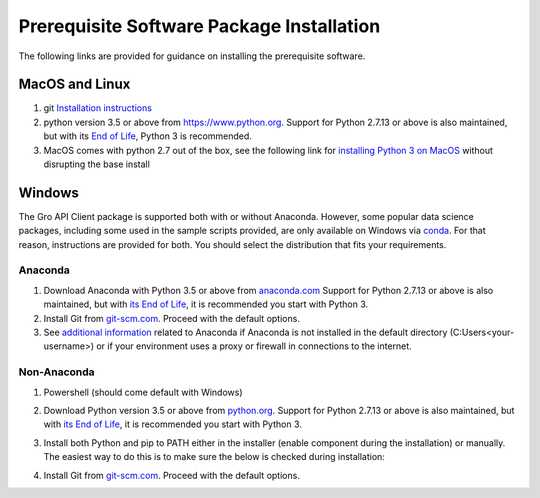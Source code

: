 Prerequisite Software Package Installation
##########################################

The following links are provided for guidance on installing the prerequisite software.
 
MacOS and Linux
===============

1. git `Installation instructions <https://git-scm.com/book/en/v2/Getting-Started-Installing-Git>`_
2. python version 3.5 or above from `<https://www.python.org>`_. Support for Python 2.7.13 or above is also maintained, but with its `End of Life <https://mail.python.org/pipermail/python-dev/2018-March/152348.html>`_, Python 3 is recommended.
3. MacOS comes with python 2.7 out of the box, see the following link for `installing Python 3 on MacOS <https://docs.python-guide.org/starting/install3/osx/>`_ without disrupting the base install

Windows
=======

The Gro API Client package is supported both with or without Anaconda. However, some popular data science packages, including some used in the sample scripts provided, are only available on Windows via `conda <https://docs.conda.io/en/latest/>`_. For that reason, instructions are provided for both. You should select the distribution that fits your requirements.

Anaconda
--------
1. Download Anaconda with Python 3.5 or above from `anaconda.com <https://www.anaconda.com/distribution/>`_ Support for Python 2.7.13 or above is also maintained, but with `its End of Life <https://mail.python.org/pipermail/python-dev/2018-March/152348.html>`_, it is recommended you start with Python 3.
2. Install Git from `git-scm.com <https://git-scm.com/download/win>`_. Proceed with the default options.
3. See `additional information <./anaconda-additional-information.rst>`_ related to Anaconda if Anaconda is not installed in the default directory (C:\Users\<your-username>) or if your environment uses a proxy or firewall in connections to the internet.

Non-Anaconda 
------------
#. Powershell (should come default with Windows)
#. Download Python version 3.5 or above from `python.org <https://www.python.org/downloads/windows/>`_. Support for Python 2.7.13 or above is also maintained, but with `its End of Life <https://mail.python.org/pipermail/python-dev/2018-March/152348.html>`_, it is recommended you start with Python 3.
#. Install both Python and pip to PATH either in the installer (enable component during the installation) or manually. The easiest way to do this is to make sure the below is checked during installation:

   .. image:: ../_images/python3-path.PNG
    :align: center
    :alt: Add python to path installer
  
#. Install Git from `git-scm.com <https://git-scm.com/download/win>`_. Proceed with the default options.
